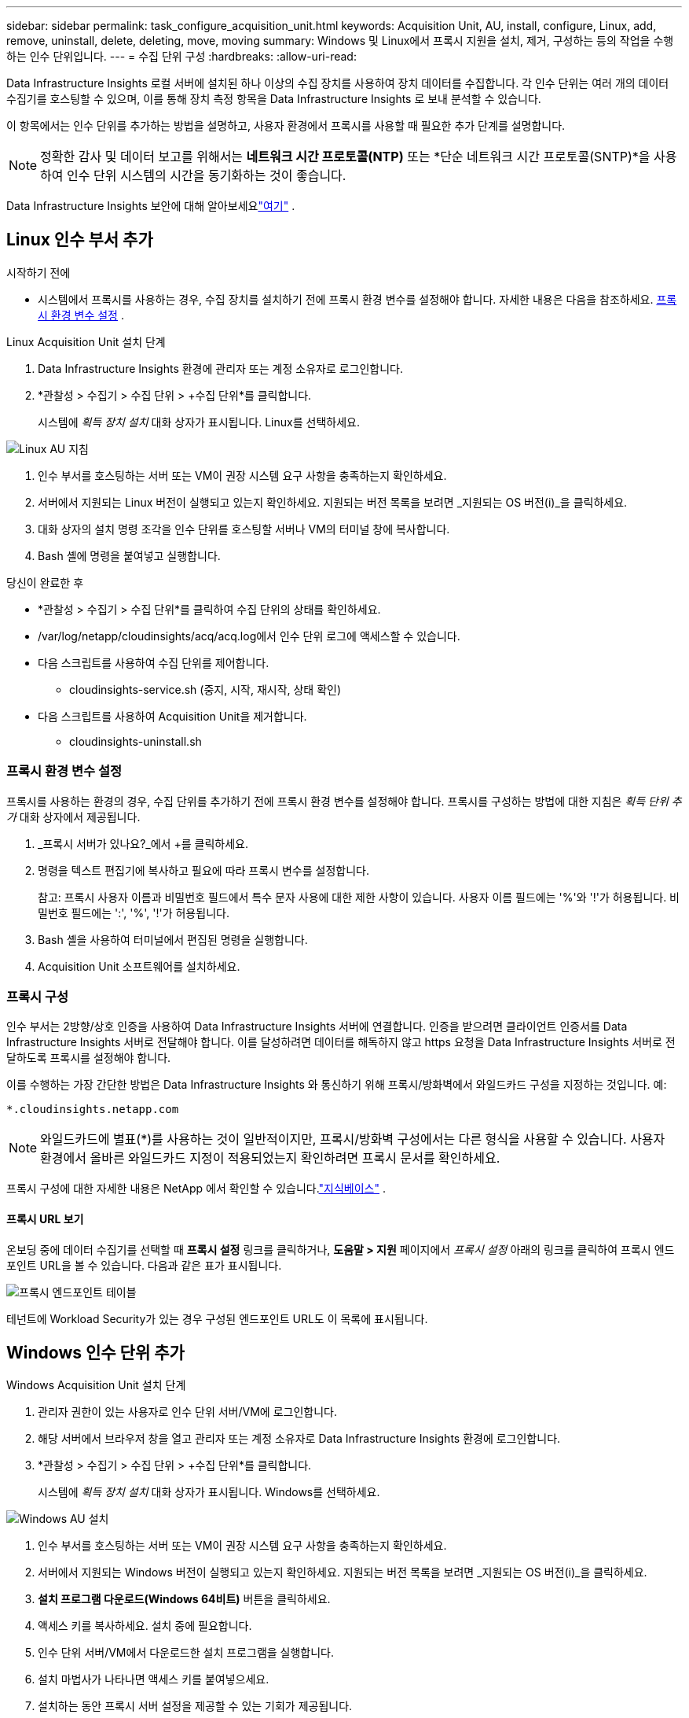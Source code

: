 ---
sidebar: sidebar 
permalink: task_configure_acquisition_unit.html 
keywords: Acquisition Unit, AU, install, configure, Linux, add, remove, uninstall, delete, deleting, move, moving 
summary: Windows 및 Linux에서 프록시 지원을 설치, 제거, 구성하는 등의 작업을 수행하는 인수 단위입니다. 
---
= 수집 단위 구성
:hardbreaks:
:allow-uri-read: 


[role="lead"]
Data Infrastructure Insights 로컬 서버에 설치된 하나 이상의 수집 장치를 사용하여 장치 데이터를 수집합니다.  각 인수 단위는 여러 개의 데이터 수집기를 호스팅할 수 있으며, 이를 통해 장치 측정 항목을 Data Infrastructure Insights 로 보내 분석할 수 있습니다.

이 항목에서는 인수 단위를 추가하는 방법을 설명하고, 사용자 환경에서 프록시를 사용할 때 필요한 추가 단계를 설명합니다.


NOTE: 정확한 감사 및 데이터 보고를 위해서는 *네트워크 시간 프로토콜(NTP)* 또는 *단순 네트워크 시간 프로토콜(SNTP)*을 사용하여 인수 단위 시스템의 시간을 동기화하는 것이 좋습니다.

Data Infrastructure Insights 보안에 대해 알아보세요link:security_overview.html["여기"] .



== Linux 인수 부서 추가

.시작하기 전에
* 시스템에서 프록시를 사용하는 경우, 수집 장치를 설치하기 전에 프록시 환경 변수를 설정해야 합니다. 자세한 내용은 다음을 참조하세요. <<프록시 환경 변수 설정>> .


.Linux Acquisition Unit 설치 단계
. Data Infrastructure Insights 환경에 관리자 또는 계정 소유자로 로그인합니다.
. *관찰성 > 수집기 > 수집 단위 > +수집 단위*를 클릭합니다.
+
시스템에 _획득 장치 설치_ 대화 상자가 표시됩니다.  Linux를 선택하세요.



[role="thumb"]
image:NewLinuxAUInstall.png["Linux AU 지침"]

. 인수 부서를 호스팅하는 서버 또는 VM이 권장 시스템 요구 사항을 충족하는지 확인하세요.
. 서버에서 지원되는 Linux 버전이 실행되고 있는지 확인하세요.  지원되는 버전 목록을 보려면 _지원되는 OS 버전(i)_을 클릭하세요.
. 대화 상자의 설치 명령 조각을 인수 단위를 호스팅할 서버나 VM의 터미널 창에 복사합니다.
. Bash 셸에 명령을 붙여넣고 실행합니다.


.당신이 완료한 후
* *관찰성 > 수집기 > 수집 단위*를 클릭하여 수집 단위의 상태를 확인하세요.
* /var/log/netapp/cloudinsights/acq/acq.log에서 인수 단위 로그에 액세스할 수 있습니다.
* 다음 스크립트를 사용하여 수집 단위를 제어합니다.
+
** cloudinsights-service.sh (중지, 시작, 재시작, 상태 확인)


* 다음 스크립트를 사용하여 Acquisition Unit을 제거합니다.
+
** cloudinsights-uninstall.sh






=== 프록시 환경 변수 설정

프록시를 사용하는 환경의 경우, 수집 단위를 추가하기 전에 프록시 환경 변수를 설정해야 합니다.  프록시를 구성하는 방법에 대한 지침은 _획득 단위 추가_ 대화 상자에서 제공됩니다.

. _프록시 서버가 있나요?_에서 +를 클릭하세요.
. 명령을 텍스트 편집기에 복사하고 필요에 따라 프록시 변수를 설정합니다.
+
참고: 프록시 사용자 이름과 비밀번호 필드에서 특수 문자 사용에 대한 제한 사항이 있습니다. 사용자 이름 필드에는 '%'와 '!'가 허용됩니다.  비밀번호 필드에는 ':', '%', '!'가 허용됩니다.

. Bash 셸을 사용하여 터미널에서 편집된 명령을 실행합니다.
. Acquisition Unit 소프트웨어를 설치하세요.




=== 프록시 구성

인수 부서는 2방향/상호 인증을 사용하여 Data Infrastructure Insights 서버에 연결합니다.  인증을 받으려면 클라이언트 인증서를 Data Infrastructure Insights 서버로 전달해야 합니다.  이를 달성하려면 데이터를 해독하지 않고 https 요청을 Data Infrastructure Insights 서버로 전달하도록 프록시를 설정해야 합니다.

이를 수행하는 가장 간단한 방법은 Data Infrastructure Insights 와 통신하기 위해 프록시/방화벽에서 와일드카드 구성을 지정하는 것입니다. 예:

 *.cloudinsights.netapp.com

NOTE: 와일드카드에 별표(*)를 사용하는 것이 일반적이지만, 프록시/방화벽 구성에서는 다른 형식을 사용할 수 있습니다.  사용자 환경에서 올바른 와일드카드 지정이 적용되었는지 확인하려면 프록시 문서를 확인하세요.

프록시 구성에 대한 자세한 내용은 NetApp 에서 확인할 수 있습니다.link:https://kb.netapp.com/Cloud/ncds/nds/dii/dii_kbs/Where_is_the_proxy_information_saved_to_in_the_Cloud_Insights_Acquisition_Unit["지식베이스"] .



==== 프록시 URL 보기

온보딩 중에 데이터 수집기를 선택할 때 *프록시 설정* 링크를 클릭하거나, *도움말 > 지원* 페이지에서 _프록시 설정_ 아래의 링크를 클릭하여 프록시 엔드포인트 URL을 볼 수 있습니다.  다음과 같은 표가 표시됩니다.

image:ProxyEndpoints_NewTable.png["프록시 엔드포인트 테이블"]

테넌트에 Workload Security가 있는 경우 구성된 엔드포인트 URL도 이 목록에 표시됩니다.



== Windows 인수 단위 추가

.Windows Acquisition Unit 설치 단계
. 관리자 권한이 있는 사용자로 인수 단위 서버/VM에 로그인합니다.
. 해당 서버에서 브라우저 창을 열고 관리자 또는 계정 소유자로 Data Infrastructure Insights 환경에 로그인합니다.
. *관찰성 > 수집기 > 수집 단위 > +수집 단위*를 클릭합니다.
+
시스템에 _획득 장치 설치_ 대화 상자가 표시됩니다.  Windows를 선택하세요.



[role="thumb"]
image:NewWindowsAUInstall.png["Windows AU 설치"]

. 인수 부서를 호스팅하는 서버 또는 VM이 권장 시스템 요구 사항을 충족하는지 확인하세요.
. 서버에서 지원되는 Windows 버전이 실행되고 있는지 확인하세요.  지원되는 버전 목록을 보려면 _지원되는 OS 버전(i)_을 클릭하세요.
. *설치 프로그램 다운로드(Windows 64비트)* 버튼을 클릭하세요.
. 액세스 키를 복사하세요.  설치 중에 필요합니다.
. 인수 단위 서버/VM에서 다운로드한 설치 프로그램을 실행합니다.
. 설치 마법사가 나타나면 액세스 키를 붙여넣으세요.
. 설치하는 동안 프록시 서버 설정을 제공할 수 있는 기회가 제공됩니다.


.당신이 완료한 후
* * > 관찰 가능성 > 수집기 > 수집 단위*를 클릭하여 수집 단위의 상태를 확인하세요.
* <install dir>\ Cloud Insights\Acquisition Unit\log\acq.log에서 Acquisition Unit 로그에 액세스할 수 있습니다.
* 다음 스크립트를 사용하여 수집 단위를 중지, 시작, 재시작하거나 해당 단위의 상태를 확인하세요.
+
 cloudinsights-service.sh




=== 프록시 구성

인수 부서는 2방향/상호 인증을 사용하여 Data Infrastructure Insights 서버에 연결합니다.  인증을 받으려면 클라이언트 인증서를 Data Infrastructure Insights 서버로 전달해야 합니다.  이를 달성하려면 데이터를 해독하지 않고 https 요청을 Data Infrastructure Insights 서버로 전달하도록 프록시를 설정해야 합니다.

이를 수행하는 가장 간단한 방법은 Data Infrastructure Insights 와 통신하기 위해 프록시/방화벽에서 와일드카드 구성을 지정하는 것입니다. 예:

 *.cloudinsights.netapp.com

NOTE: 와일드카드에 별표(*)를 사용하는 것이 일반적이지만, 프록시/방화벽 구성에서는 다른 형식을 사용할 수 있습니다.  사용자 환경에서 올바른 와일드카드 지정이 적용되었는지 확인하려면 프록시 문서를 확인하세요.

프록시 구성에 대한 자세한 내용은 NetApp 에서 확인할 수 있습니다.link:https://kb.netapp.com/Cloud/ncds/nds/dii/dii_kbs/Where_is_the_proxy_information_saved_to_in_the_Cloud_Insights_Acquisition_Unit["지식베이스"] .



==== 프록시 URL 보기

온보딩 중에 데이터 수집기를 선택할 때 *프록시 설정* 링크를 클릭하거나, *도움말 > 지원* 페이지에서 _프록시 설정_ 아래의 링크를 클릭하여 프록시 엔드포인트 URL을 볼 수 있습니다.  다음과 같은 표가 표시됩니다.

image:ProxyEndpoints_NewTable.png["프록시 엔드포인트 테이블"]

테넌트에 Workload Security가 있는 경우 구성된 엔드포인트 URL도 이 목록에 표시됩니다.



== 수집 장치 제거

Acquisition Unit 소프트웨어를 제거하려면 다음을 수행하세요.

'''
*윈도우:*

*Windows* 수집 장치를 제거하는 경우:

. 인수 단위 서버/VM에서 제어판을 열고 *프로그램 제거*를 선택합니다.  제거할 Data Infrastructure Insights Acquisition Unit 프로그램을 선택하세요.
. '제거'를 클릭하고 화면의 지시를 따르세요.


'''
*리눅스:*

*Linux* 수집 장치를 제거하는 경우:

. Acquisition Unit 서버/VM에서 다음 명령을 실행합니다.
+
 sudo cloudinsights-uninstall.sh -p
. 제거에 대한 도움이 필요하면 다음을 실행하세요.
+
 sudo cloudinsights-uninstall.sh --help


'''
*윈도우와 리눅스:*

*AU 제거 후*:

. Data Infrastructure Insights 에서 *관찰성 > 수집기로 이동하여 *획득 단위* 탭을 선택합니다.
. 제거하려는 수집 단위 오른쪽에 있는 옵션 버튼을 클릭하고 _삭제_를 선택합니다.  데이터 수집자가 할당되지 않은 경우에만 수집 단위를 삭제할 수 있습니다.



NOTE: 데이터 수집기가 연결된 수집 단위(AU)는 삭제할 수 없습니다.  원래 AU를 삭제하기 전에 AU의 모든 데이터 수집기를 다른 AU로 이동합니다(수집기를 편집하고 다른 AU를 선택하기만 하면 됩니다).

별표가 옆에 있는 수집 단위는 장치 확인에 사용됩니다.  이 AU를 제거하기 전에 장치 확인에 사용할 다른 AU를 선택해야 합니다.  다른 AU 위에 마우스를 올려놓고 "세 개의 점" 메뉴를 열어 "장치 해상도에 사용"을 선택하세요.

image:AU_for_Device_Resolution.png["장치 해상도에 AU 사용"]



== 수집 장치 재설치

동일한 서버/VM에 Acquisition Unit을 다시 설치하려면 다음 단계를 따르세요.

.시작하기 전에
수집 단위를 다시 설치하기 전에 별도의 서버/VM에 임시 수집 단위를 구성해야 합니다.

.단계
. 인수 단위 서버/VM에 로그인하여 AU 소프트웨어를 제거합니다.
. Data Infrastructure Insights 환경에 로그인하고 *관찰성 > 수집기*로 이동합니다.
. 각 데이터 수집기에 대해 오른쪽의 옵션 메뉴를 클릭하고 _편집_을 선택합니다.  데이터 수집기를 임시 수집 단위에 할당하고 *저장*을 클릭합니다.
+
동일한 유형의 여러 데이터 수집기를 선택하고 *대량 작업* 버튼을 클릭할 수도 있습니다.  _편집_을 선택하고 데이터 수집기를 임시 수집 단위에 할당합니다.

. 모든 데이터 수집기를 임시 수집 단위로 옮긴 후 *관찰성 > 수집기*로 이동하여 *수집 단위* 탭을 선택합니다.
. 다시 설치하려는 수집 단위 오른쪽에 있는 옵션 버튼을 클릭하고 _삭제_를 선택하세요.  데이터 수집자가 할당되지 않은 경우에만 수집 단위를 삭제할 수 있습니다.
. 이제 원래 서버/VM에 Acquisition Unit 소프트웨어를 다시 설치할 수 있습니다.  *+획득 단위*를 클릭하고 위의 지침에 따라 획득 단위를 설치하세요.
. 인수 부서가 다시 설치된 후 데이터 수집기를 인수 부서로 다시 할당하세요.




== AU 세부 정보 보기

AU(획득 단위) 세부 정보 페이지는 AU에 대한 유용한 세부 정보와 문제 해결에 도움이 되는 정보를 제공합니다.  AU 세부 정보 페이지에는 다음 섹션이 포함되어 있습니다.

* 다음을 보여주는 *요약* 섹션:
+
** 인수 부서의 *이름* 및 *IP*
** 현재 AU의 연결 상태
** *마지막으로 보고된* 성공적인 데이터 수집기 폴링 시간
** AU 머신의 *운영 체제*
** AU에 대한 최신 *참고사항*이 있나요?  이 필드를 사용하여 AU에 대한 의견을 입력하세요.  이 필드에는 가장 최근에 추가된 메모가 표시됩니다.


* AU의 *데이터 수집기* 표는 각 데이터 수집기에 대해 다음을 보여줍니다.
+
** *이름* - 이 링크를 클릭하면 추가 정보가 있는 데이터 수집기의 세부 정보 페이지로 드릴다운됩니다.
** *상태* - 성공 또는 오류 정보
** *유형* - 공급업체/모델
** 데이터 수집기의 *IP* 주소
** 현재 *영향* 수준
** *마지막으로 획득* 시간 - 데이터 수집기가 마지막으로 성공적으로 폴링된 시간




image:AU_Detail_Example.png["AU 세부 정보 페이지 예시"]

각 데이터 수집기의 경우 "세 개의 점" 메뉴를 클릭하여 데이터 수집기를 복제, 편집, 폴링 또는 삭제할 수 있습니다.  이 목록에서 여러 데이터 수집기를 선택하여 대량 작업을 수행할 수도 있습니다.

수집 단위를 다시 시작하려면 페이지 상단의 *다시 시작* 버튼을 클릭하세요.  연결 문제가 발생할 경우 AU와의 *연결 복원*을 시도하려면 이 버튼을 드롭다운하세요.
